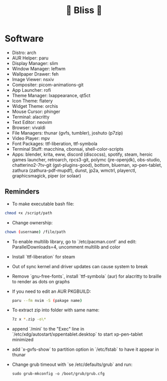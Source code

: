 #+TITLE: 🌸 Bliss 🌸
[[https://user-images.githubusercontent.com/13358601/221479020-b8ecb8c6-ae86-468d-890f-d337314a849e.png]]
* Software
- Distro: arch
- AUR Helper: paru
- Display Manager: slim
- Window Manager: leftwm
- Wallpaper Drawer: feh
- Image Viewer: nsxiv
- Compositer: picom-animations-git
- App Launcher: rofi
- Theme Manager: lxappearance, qt5ct
- Icon Theme: flatery
- Widget Theme: orchis
- Mouse Cursor: phinger
- Terminal: alacritty
- Text Editor: neovim
- Browser: vivaldi
- File Managers: thunar (gvfs, tumbler), joshuto (p7zip)
- Video Player: mpv
- Font Packages: ttf-liberation, ttf-symbola
- Terminal Stuff: macchina, cbonsai, shell-color-scripts
- Apps: blender, krita, eww, discord (discocss), spotify, steam, heroic games launcher, retroarch, rpcs3-git, polymc (jre-openjdk), obs-studio, chatterino2-7tv-git (gst-plugins-good), bottom, blueman, xp-pen-tablet, zathura (zathura-pdf-mupdf), dunst, jp2a, wmctrl, playerctl, graphicsmagick, piper (or solaar)
** Reminders
- To make executable bash file:
#+begin_src bash
chmod +x /script/path
#+end_src
- Change ownership:
#+begin_src bash
chown (username) /file/path
#+end_src
- To enable multilib library, go to `/etc/pacman.conf` and edit: ParallelDownloads=4, uncomment multilib and color
- Install `ttf-liberation` for steam
- Out of sync kernel and driver updates can cause system to break
- Remove `gnu-free-fonts`, install `ttf-symbola` (aur) for alacritty to braille to render as dots on graphs
- If you need to edit an AUR PKGBUILD:
  #+begin_src bash
  paru --fm nvim -S (pakage name)
  #+end_src
- To extract zip into folder with same name:
  #+begin_src bash
  7z x *.zip -o\*
  #+end_src
- append `/mini` to the "Exec" line in `/etc/xdg/autostart/xppentablet.desktop` to start xp-pen-tablet minimized
- add `x-gvfs-show` to partition option in `/etc/fstab` to have it appear in thunar
- Change grub timeout with `se /etc/defaults/grub` and run:
  #+begin_src
  sudo grub-mkconfig -o /boot/grub/grub.cfg
  #+end_src 
